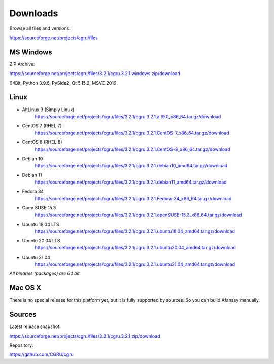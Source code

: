 .. _downloads:

=========
Downloads
=========

Browse all files and versions:

https://sourceforge.net/projects/cgru/files


.. _downloads-windows:

MS Windows
==========

ZIP Archive:

https://sourceforge.net/projects/cgru/files/3.2.1/cgru.3.2.1.windows.zip/download

64Bit, Python 3.9.6, PySide2, Qt 5.15.2, MSVC 2019.

.. _downloads-linux:

Linux
=====

- AltLinux 9 (Simply Linux)
	https://sourceforge.net/projects/cgru/files/3.2.1/cgru.3.2.1.alt9.0_x86_64.tar.gz/download

- CentOS 7 (RHEL 7)
	https://sourceforge.net/projects/cgru/files/3.2.1/cgru.3.2.1.CentOS-7_x86_64.tar.gz/download

- CentOS 8 (RHEL 8)
	https://sourceforge.net/projects/cgru/files/3.2.1/cgru.3.2.1.CentOS-8_x86_64.tar.gz/download

- Debian 10
	https://sourceforge.net/projects/cgru/files/3.2.1/cgru.3.2.1.debian10_amd64.tar.gz/download

- Debian 11
	https://sourceforge.net/projects/cgru/files/3.2.1/cgru.3.2.1.debian11_amd64.tar.gz/download

- Fedora 34
	https://sourceforge.net/projects/cgru/files/3.2.1/cgru.3.2.1.Fedora-34_x86_64.tar.gz/download

- Open SUSE 15.3
	https://sourceforge.net/projects/cgru/files/3.2.1/cgru.3.2.1.openSUSE-15.3_x86_64.tar.gz/download

- Ubuntu 18.04 LTS
	https://sourceforge.net/projects/cgru/files/3.2.1/cgru.3.2.1.ubuntu18.04_amd64.tar.gz/download

- Ubuntu 20.04 LTS
	https://sourceforge.net/projects/cgru/files/3.2.1/cgru.3.2.1.ubuntu20.04_amd64.tar.gz/download

- Ubuntu 21.04
	https://sourceforge.net/projects/cgru/files/3.2.1/cgru.3.2.1.ubuntu21.04_amd64.tar.gz/download

*All binaries (packages) are 64 bit.*


Mac OS X
========

There is no special release for this platform yet, but it is fully supported by sources. So you can build Afanasy manually.


.. _downloads-sources:

Sources
=======

Latest release snapshot:

https://sourceforge.net/projects/cgru/files/3.2.1/cgru.3.2.1.zip/download

Repository:

https://github.com/CGRU/cgru

